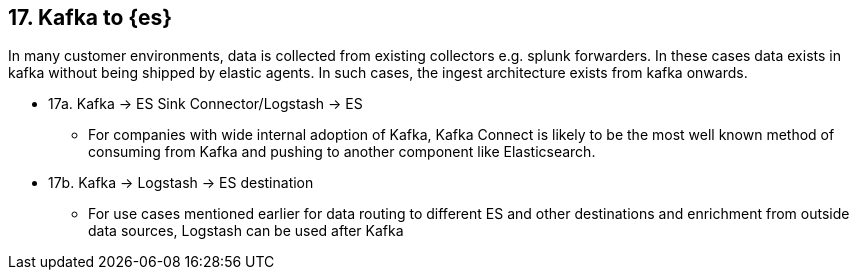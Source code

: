 == 17. Kafka to {es}

In many customer environments, data is collected from existing collectors e.g. splunk forwarders. In these cases data exists in kafka without being shipped by elastic agents. In such cases, the ingest architecture exists from kafka onwards.

* 17a. Kafka -> ES Sink Connector/Logstash -> ES
** For companies with wide internal adoption of Kafka, Kafka Connect is likely to be the most well known method of consuming from Kafka and pushing to another component like Elasticsearch.

* 17b. Kafka -> Logstash -> ES destination
** For use cases mentioned earlier for data routing to different ES and other destinations and enrichment from outside data sources, Logstash can be used after Kafka
